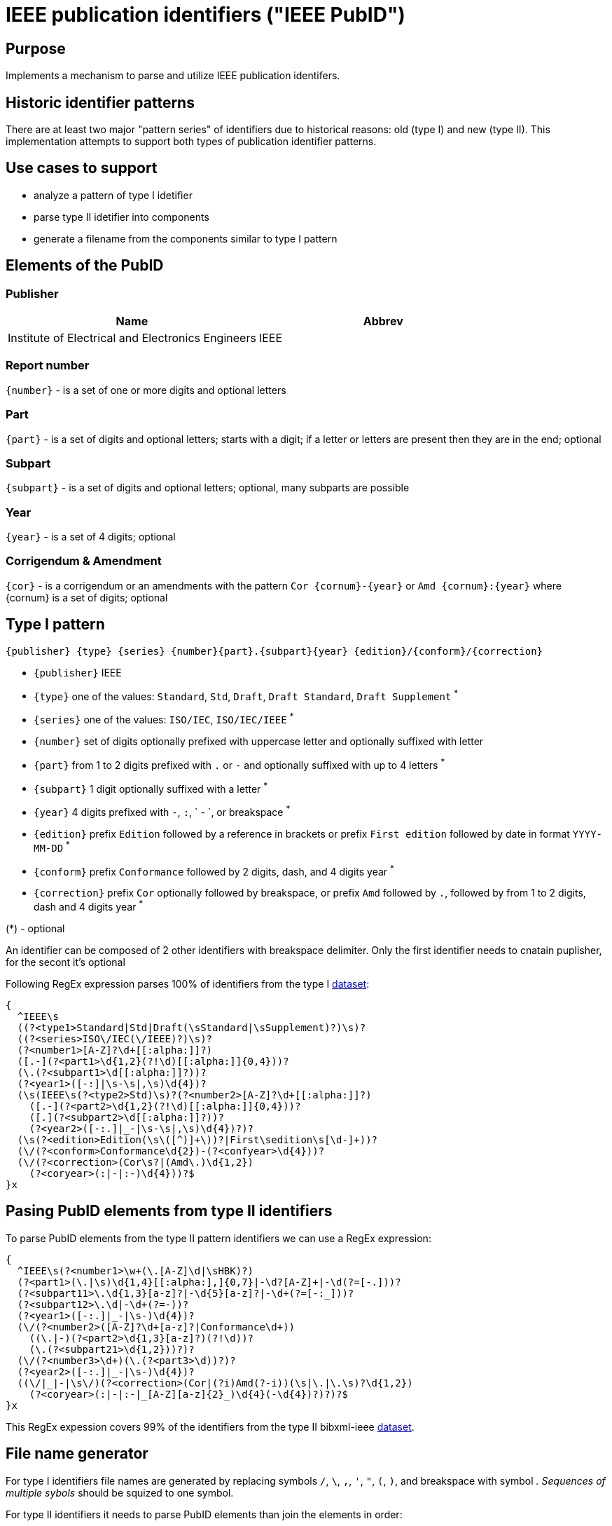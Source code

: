 = IEEE publication identifiers ("IEEE PubID")

== Purpose

Implements a mechanism to parse and utilize IEEE publication identifers.

== Historic identifier patterns

There are at least two major "pattern series" of identifiers due to historical reasons: old (type I) and new (type II).
This implementation attempts to support both types of publication identifier patterns.

== Use cases to support

* analyze a pattern of type I idetifier
* parse type II idetifier into components
* generate a filename from the components similar to type I pattern

== Elements of the PubID

=== Publisher

|===
| Name | Abbrev

| Institute of Electrical and Electronics Engineers
| IEEE

|===

=== Report number

`{number}` - is a set of one or more digits and optional letters

=== Part

`{part}` - is a set of digits and optional letters; starts with a digit; if a letter or letters are present then they are in the end; optional

=== Subpart

`{subpart}` - is a set of digits and optional letters; optional, many subparts are possible

=== Year

`{year}` - is a set of 4 digits; optional

=== Corrigendum & Amendment

`{cor}` - is a corrigendum or an amendments with the pattern `Cor {cornum}-{year}` or `Amd {cornum}:{year}` where {cornum} is a set of digits; optional

== Type I pattern

[source]
----
{publisher} {type} {series} {number}{part}.{subpart}{year} {edition}/{conform}/{correction}
----

* `{publisher}` IEEE
* `{type}` one of the values: `Standard`, `Std`, `Draft`, `Draft Standard`, `Draft Supplement` ^*^
* `{series}` one of the values: `ISO/IEC`, `ISO/IEC/IEEE` ^*^
* `{number}` set of digits optionally prefixed with uppercase letter and optionally suffixed  with letter
* `{part}` from 1 to 2 digits prefixed with `.` or `-` and optionally suffixed with up to 4 letters ^*^
* `{subpart}` 1 digit optionally suffixed with a letter ^*^
* `{year}` 4 digits prefixed with `-`, `:`, ` - `, or breakspace ^*^
* `{edition}` prefix `Edition` followed by a reference in brackets or prefix `First edition` followed by date in format `YYYY-MM-DD` ^*^
* `{conform}` prefix `Conformance` followed by 2 digits, dash, and 4 digits year ^*^
* `{correction}` prefix `Cor` optionally followed by breakspace, or prefix `Amd` followed by `.`, followed by from 1 to 2 digits, dash and 4 digits year ^*^

(*) - optional

An identifier can be composed of 2 other identifiers with breakspace delimiter. Only the first identifier needs to cnatain puplisher, for the secont it's optional

Following RegEx expression parses 100% of identifiers from the type I https://xml2rfc.tools.ietf.org/public/rfc/bibxml-ieee/[dataset]:
[source,regex]

----
{
  ^IEEE\s
  ((?<type1>Standard|Std|Draft(\sStandard|\sSupplement)?)\s)?
  ((?<series>ISO\/IEC(\/IEEE)?)\s)?
  (?<number1>[A-Z]?\d+[[:alpha:]]?)
  ([.-](?<part1>\d{1,2}(?!\d)[[:alpha:]]{0,4}))?
  (\.(?<subpart1>\d[[:alpha:]]?))?
  (?<year1>([-:]|\s-\s|,\s)\d{4})?
  (\s(IEEE\s(?<type2>Std)\s)?(?<number2>[A-Z]?\d+[[:alpha:]]?)
    ([.-](?<part2>\d{1,2}(?!\d)[[:alpha:]]{0,4}))?
    ([.](?<subpart2>\d[[:alpha:]]?))?
    (?<year2>([-:.]|_-|\s-\s|,\s)\d{4})?)?
  (\s(?<edition>Edition(\s\([^)]+\))?|First\sedition\s[\d-]+))?
  (\/(?<conform>Conformance\d{2})-(?<confyear>\d{4}))?
  (\/(?<correction>(Cor\s?|(Amd\.)\d{1,2})
    (?<coryear>(:|-|:-)\d{4}))?$
}x
----

== Pasing PubID elements from type II identifiers

To parse PubID elements from the type II pattern identifiers we can use a RegEx expression:

[source,regex]
----
{
  ^IEEE\s(?<number1>\w+(\.[A-Z]\d|\sHBK)?)
  (?<part1>(\.|\s)\d{1,4}[[:alpha:],]{0,7}|-\d?[A-Z]+|-\d(?=[-.]))?
  (?<subpart11>\.\d{1,3}[a-z]?|-\d{5}[a-z]?|-\d+(?=[-:_]))?
  (?<subpart12>\.\d|-\d+(?=-))?
  (?<year1>([-:.]|_-|\s-)\d{4})?
  (\/(?<number2>([A-Z]?\d+[a-z]?|Conformance\d+))
    ((\.|-)(?<part2>\d{1,3}[a-z]?)(?!\d))?
    (\.(?<subpart21>\d{1,2}))?)?
  (\/(?<number3>\d+)(\.(?<part3>\d))?)?
  (?<year2>([-:.]|_-|\s-)\d{4})?
  ((\/|_|-|\s\/)(?<correction>(Cor|(?i)Amd(?-i))(\s|\.|\.\s)?\d{1,2})
    (?<coryear>(:|-|:-|_[A-Z][a-z]{2}_)\d{4}(-\d{4})?)?)?$
}x
----

This RegEx expession covers 99% of the identifiers from the type II bibxml-ieee https://xml2rfc.tools.ietf.org/public/rfc/bibxml-ieee-new/[dataset].

== File name generator

For type I identifiers file names are generated by replacing symbols `/`, `\`, `,`, `'`, `"`, `(`, `)`, and breakspace with symbol `_`. Sequences of multiple sybols `_` should be squized to one symbol.

For type II identifiers it needs to parse PubID elements than join the elements in order:

----
IEEE.{number1}_{part1}.{subpart11}.{subpart12}-{year1}_{number2}_{part2}.{subpart21}_{number3}_{part3}-{year2}_{correction}-{coryear}
----
